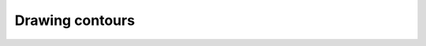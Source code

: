 Drawing contours
================


.. plot::
    :include-source:

    import matplotlib.pyplot as plt
    import cartopy.crs as ccrs
    from cartopy.examples.waves import sample_data

    ax = plt.axes(projection=ccrs.Robinson())

    ax.set_global()

    lons, lats, data = sample_data(shape=(20, 40))

    plt.contourf(lons, lats, data, transform=ccrs.PlateCarree())

    ax.coastlines()
    ax.gridlines()

    plt.show()
